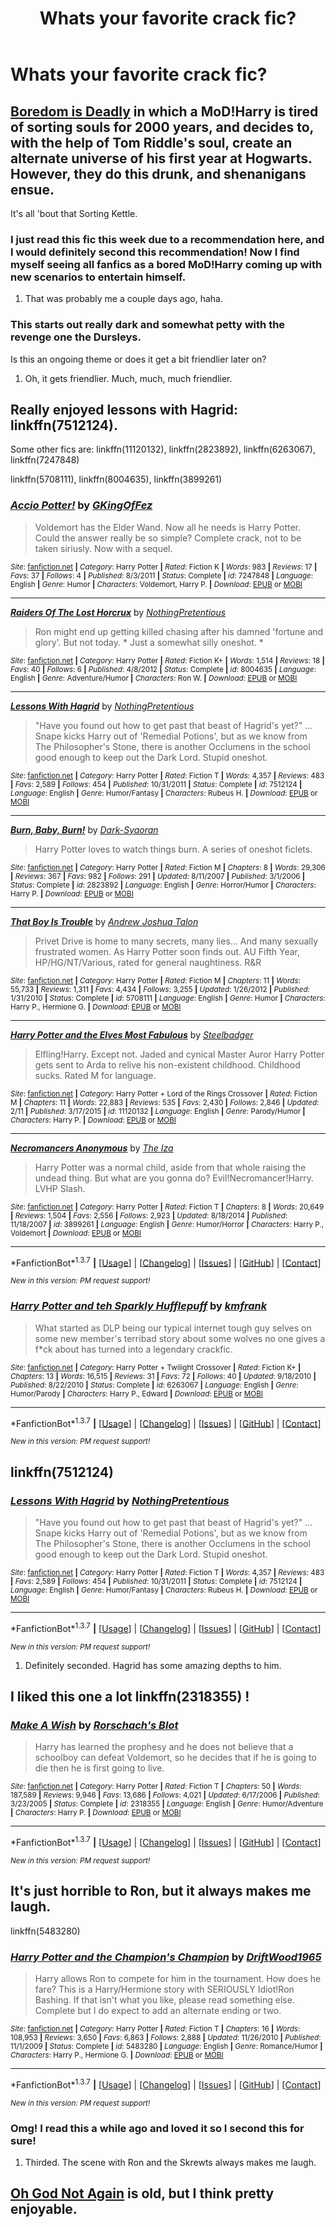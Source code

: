 #+TITLE: Whats your favorite crack fic?

* Whats your favorite crack fic?
:PROPERTIES:
:Author: retrat
:Score: 20
:DateUnix: 1456099062.0
:DateShort: 2016-Feb-22
:FlairText: Request
:END:

** [[https://www.fanfiction.net/s/11305455/1/Boredom-Is-Deadly][Boredom is Deadly]] in which a MoD!Harry is tired of sorting souls for 2000 years, and decides to, with the help of Tom Riddle's soul, create an alternate universe of his first year at Hogwarts. However, they do this drunk, and shenanigans ensue.

It's all 'bout that Sorting Kettle.
:PROPERTIES:
:Author: yarglethatblargle
:Score: 17
:DateUnix: 1456102312.0
:DateShort: 2016-Feb-22
:END:

*** I just read this fic this week due to a recommendation here, and I would definitely second this recommendation! Now I find myself seeing all fanfics as a bored MoD!Harry coming up with new scenarios to entertain himself.
:PROPERTIES:
:Author: Madam_Hook
:Score: 9
:DateUnix: 1456108956.0
:DateShort: 2016-Feb-22
:END:

**** That was probably me a couple days ago, haha.
:PROPERTIES:
:Author: yarglethatblargle
:Score: 2
:DateUnix: 1456109637.0
:DateShort: 2016-Feb-22
:END:


*** This starts out really dark and somewhat petty with the revenge one the Dursleys.

Is this an ongoing theme or does it get a bit friendlier later on?
:PROPERTIES:
:Author: jazzjazzmine
:Score: 1
:DateUnix: 1456576657.0
:DateShort: 2016-Feb-27
:END:

**** Oh, it gets friendlier. Much, much, much friendlier.
:PROPERTIES:
:Author: yarglethatblargle
:Score: 1
:DateUnix: 1456589089.0
:DateShort: 2016-Feb-27
:END:


** Really enjoyed lessons with Hagrid: linkffn(7512124).

Some other fics are: linkffn(11120132), linkffn(2823892), linkffn(6263067), linkffn(7247848)

linkffn(5708111), linkffn(8004635), linkffn(3899261)
:PROPERTIES:
:Author: aspectq
:Score: 7
:DateUnix: 1456113414.0
:DateShort: 2016-Feb-22
:END:

*** [[http://www.fanfiction.net/s/7247848/1/][*/Accio Potter!/*]] by [[https://www.fanfiction.net/u/2255515/GKingOfFez][/GKingOfFez/]]

#+begin_quote
  Voldemort has the Elder Wand. Now all he needs is Harry Potter. Could the answer really be so simple? Complete crack, not to be taken siriusly. Now with a sequel.
#+end_quote

^{/Site/: [[http://www.fanfiction.net/][fanfiction.net]] *|* /Category/: Harry Potter *|* /Rated/: Fiction K *|* /Words/: 983 *|* /Reviews/: 17 *|* /Favs/: 37 *|* /Follows/: 4 *|* /Published/: 8/3/2011 *|* /Status/: Complete *|* /id/: 7247848 *|* /Language/: English *|* /Genre/: Humor *|* /Characters/: Voldemort, Harry P. *|* /Download/: [[http://www.p0ody-files.com/ff_to_ebook/ffn-bot/index.php?id=7247848&source=ff&filetype=epub][EPUB]] or [[http://www.p0ody-files.com/ff_to_ebook/ffn-bot/index.php?id=7247848&source=ff&filetype=mobi][MOBI]]}

--------------

[[http://www.fanfiction.net/s/8004635/1/][*/Raiders Of The Lost Horcrux/*]] by [[https://www.fanfiction.net/u/2713680/NothingPretentious][/NothingPretentious/]]

#+begin_quote
  Ron might end up getting killed chasing after his damned 'fortune and glory'. But not today. * Just a somewhat silly oneshot. *
#+end_quote

^{/Site/: [[http://www.fanfiction.net/][fanfiction.net]] *|* /Category/: Harry Potter *|* /Rated/: Fiction K+ *|* /Words/: 1,514 *|* /Reviews/: 18 *|* /Favs/: 40 *|* /Follows/: 6 *|* /Published/: 4/8/2012 *|* /Status/: Complete *|* /id/: 8004635 *|* /Language/: English *|* /Genre/: Adventure/Humor *|* /Characters/: Ron W. *|* /Download/: [[http://www.p0ody-files.com/ff_to_ebook/ffn-bot/index.php?id=8004635&source=ff&filetype=epub][EPUB]] or [[http://www.p0ody-files.com/ff_to_ebook/ffn-bot/index.php?id=8004635&source=ff&filetype=mobi][MOBI]]}

--------------

[[http://www.fanfiction.net/s/7512124/1/][*/Lessons With Hagrid/*]] by [[https://www.fanfiction.net/u/2713680/NothingPretentious][/NothingPretentious/]]

#+begin_quote
  "Have you found out how to get past that beast of Hagrid's yet?" ...Snape kicks Harry out of 'Remedial Potions', but as we know from The Philosopher's Stone, there is another Occlumens in the school good enough to keep out the Dark Lord. Stupid oneshot.
#+end_quote

^{/Site/: [[http://www.fanfiction.net/][fanfiction.net]] *|* /Category/: Harry Potter *|* /Rated/: Fiction T *|* /Words/: 4,357 *|* /Reviews/: 483 *|* /Favs/: 2,589 *|* /Follows/: 454 *|* /Published/: 10/31/2011 *|* /Status/: Complete *|* /id/: 7512124 *|* /Language/: English *|* /Genre/: Humor/Fantasy *|* /Characters/: Rubeus H. *|* /Download/: [[http://www.p0ody-files.com/ff_to_ebook/ffn-bot/index.php?id=7512124&source=ff&filetype=epub][EPUB]] or [[http://www.p0ody-files.com/ff_to_ebook/ffn-bot/index.php?id=7512124&source=ff&filetype=mobi][MOBI]]}

--------------

[[http://www.fanfiction.net/s/2823892/1/][*/Burn, Baby, Burn!/*]] by [[https://www.fanfiction.net/u/302101/Dark-Syaoran][/Dark-Syaoran/]]

#+begin_quote
  Harry Potter loves to watch things burn. A series of oneshot ficlets.
#+end_quote

^{/Site/: [[http://www.fanfiction.net/][fanfiction.net]] *|* /Category/: Harry Potter *|* /Rated/: Fiction M *|* /Chapters/: 8 *|* /Words/: 29,306 *|* /Reviews/: 367 *|* /Favs/: 982 *|* /Follows/: 291 *|* /Updated/: 8/11/2007 *|* /Published/: 3/1/2006 *|* /Status/: Complete *|* /id/: 2823892 *|* /Language/: English *|* /Genre/: Horror/Humor *|* /Characters/: Harry P. *|* /Download/: [[http://www.p0ody-files.com/ff_to_ebook/ffn-bot/index.php?id=2823892&source=ff&filetype=epub][EPUB]] or [[http://www.p0ody-files.com/ff_to_ebook/ffn-bot/index.php?id=2823892&source=ff&filetype=mobi][MOBI]]}

--------------

[[http://www.fanfiction.net/s/5708111/1/][*/That Boy Is Trouble/*]] by [[https://www.fanfiction.net/u/6754/Andrew-Joshua-Talon][/Andrew Joshua Talon/]]

#+begin_quote
  Privet Drive is home to many secrets, many lies... And many sexually frustrated women. As Harry Potter soon finds out. AU Fifth Year, HP/HG/NT/Various, rated for general naughtiness. R&R
#+end_quote

^{/Site/: [[http://www.fanfiction.net/][fanfiction.net]] *|* /Category/: Harry Potter *|* /Rated/: Fiction M *|* /Chapters/: 11 *|* /Words/: 55,733 *|* /Reviews/: 1,311 *|* /Favs/: 4,434 *|* /Follows/: 3,255 *|* /Updated/: 1/26/2012 *|* /Published/: 1/31/2010 *|* /Status/: Complete *|* /id/: 5708111 *|* /Language/: English *|* /Genre/: Humor *|* /Characters/: Harry P., Hermione G. *|* /Download/: [[http://www.p0ody-files.com/ff_to_ebook/ffn-bot/index.php?id=5708111&source=ff&filetype=epub][EPUB]] or [[http://www.p0ody-files.com/ff_to_ebook/ffn-bot/index.php?id=5708111&source=ff&filetype=mobi][MOBI]]}

--------------

[[http://www.fanfiction.net/s/11120132/1/][*/Harry Potter and the Elves Most Fabulous/*]] by [[https://www.fanfiction.net/u/5291694/Steelbadger][/Steelbadger/]]

#+begin_quote
  Elfling!Harry. Except not. Jaded and cynical Master Auror Harry Potter gets sent to Arda to relive his non-existent childhood. Childhood sucks. Rated M for language.
#+end_quote

^{/Site/: [[http://www.fanfiction.net/][fanfiction.net]] *|* /Category/: Harry Potter + Lord of the Rings Crossover *|* /Rated/: Fiction M *|* /Chapters/: 11 *|* /Words/: 22,883 *|* /Reviews/: 535 *|* /Favs/: 2,430 *|* /Follows/: 2,846 *|* /Updated/: 2/11 *|* /Published/: 3/17/2015 *|* /id/: 11120132 *|* /Language/: English *|* /Genre/: Parody/Humor *|* /Characters/: Harry P. *|* /Download/: [[http://www.p0ody-files.com/ff_to_ebook/ffn-bot/index.php?id=11120132&source=ff&filetype=epub][EPUB]] or [[http://www.p0ody-files.com/ff_to_ebook/ffn-bot/index.php?id=11120132&source=ff&filetype=mobi][MOBI]]}

--------------

[[http://www.fanfiction.net/s/3899261/1/][*/Necromancers Anonymous/*]] by [[https://www.fanfiction.net/u/357772/The-Iza][/The Iza/]]

#+begin_quote
  Harry Potter was a normal child, aside from that whole raising the undead thing. But what are you gonna do? Evil!Necromancer!Harry. LVHP Slash.
#+end_quote

^{/Site/: [[http://www.fanfiction.net/][fanfiction.net]] *|* /Category/: Harry Potter *|* /Rated/: Fiction T *|* /Chapters/: 8 *|* /Words/: 20,649 *|* /Reviews/: 1,504 *|* /Favs/: 2,556 *|* /Follows/: 2,923 *|* /Updated/: 8/18/2014 *|* /Published/: 11/18/2007 *|* /id/: 3899261 *|* /Language/: English *|* /Genre/: Humor/Horror *|* /Characters/: Harry P., Voldemort *|* /Download/: [[http://www.p0ody-files.com/ff_to_ebook/ffn-bot/index.php?id=3899261&source=ff&filetype=epub][EPUB]] or [[http://www.p0ody-files.com/ff_to_ebook/ffn-bot/index.php?id=3899261&source=ff&filetype=mobi][MOBI]]}

--------------

*FanfictionBot*^{1.3.7} *|* [[[https://github.com/tusing/reddit-ffn-bot/wiki/Usage][Usage]]] | [[[https://github.com/tusing/reddit-ffn-bot/wiki/Changelog][Changelog]]] | [[[https://github.com/tusing/reddit-ffn-bot/issues/][Issues]]] | [[[https://github.com/tusing/reddit-ffn-bot/][GitHub]]] | [[[https://www.reddit.com/message/compose?to=%2Fu%2Ftusing][Contact]]]

^{/New in this version: PM request support!/}
:PROPERTIES:
:Author: FanfictionBot
:Score: 3
:DateUnix: 1456113476.0
:DateShort: 2016-Feb-22
:END:


*** [[http://www.fanfiction.net/s/6263067/1/][*/Harry Potter and teh Sparkly Hufflepuff/*]] by [[https://www.fanfiction.net/u/1351530/kmfrank][/kmfrank/]]

#+begin_quote
  What started as DLP being our typical internet tough guy selves on some new member's terribad story about some wolves no one gives a f*ck about has turned into a legendary crackfic.
#+end_quote

^{/Site/: [[http://www.fanfiction.net/][fanfiction.net]] *|* /Category/: Harry Potter + Twilight Crossover *|* /Rated/: Fiction K+ *|* /Chapters/: 13 *|* /Words/: 16,515 *|* /Reviews/: 31 *|* /Favs/: 72 *|* /Follows/: 40 *|* /Updated/: 9/18/2010 *|* /Published/: 8/22/2010 *|* /Status/: Complete *|* /id/: 6263067 *|* /Language/: English *|* /Genre/: Humor/Parody *|* /Characters/: Harry P., Edward *|* /Download/: [[http://www.p0ody-files.com/ff_to_ebook/ffn-bot/index.php?id=6263067&source=ff&filetype=epub][EPUB]] or [[http://www.p0ody-files.com/ff_to_ebook/ffn-bot/index.php?id=6263067&source=ff&filetype=mobi][MOBI]]}

--------------

*FanfictionBot*^{1.3.7} *|* [[[https://github.com/tusing/reddit-ffn-bot/wiki/Usage][Usage]]] | [[[https://github.com/tusing/reddit-ffn-bot/wiki/Changelog][Changelog]]] | [[[https://github.com/tusing/reddit-ffn-bot/issues/][Issues]]] | [[[https://github.com/tusing/reddit-ffn-bot/][GitHub]]] | [[[https://www.reddit.com/message/compose?to=%2Fu%2Ftusing][Contact]]]

^{/New in this version: PM request support!/}
:PROPERTIES:
:Author: FanfictionBot
:Score: 1
:DateUnix: 1456113480.0
:DateShort: 2016-Feb-22
:END:


** linkffn(7512124)
:PROPERTIES:
:Author: MacsenWledig
:Score: 5
:DateUnix: 1456142984.0
:DateShort: 2016-Feb-22
:END:

*** [[http://www.fanfiction.net/s/7512124/1/][*/Lessons With Hagrid/*]] by [[https://www.fanfiction.net/u/2713680/NothingPretentious][/NothingPretentious/]]

#+begin_quote
  "Have you found out how to get past that beast of Hagrid's yet?" ...Snape kicks Harry out of 'Remedial Potions', but as we know from The Philosopher's Stone, there is another Occlumens in the school good enough to keep out the Dark Lord. Stupid oneshot.
#+end_quote

^{/Site/: [[http://www.fanfiction.net/][fanfiction.net]] *|* /Category/: Harry Potter *|* /Rated/: Fiction T *|* /Words/: 4,357 *|* /Reviews/: 483 *|* /Favs/: 2,589 *|* /Follows/: 454 *|* /Published/: 10/31/2011 *|* /Status/: Complete *|* /id/: 7512124 *|* /Language/: English *|* /Genre/: Humor/Fantasy *|* /Characters/: Rubeus H. *|* /Download/: [[http://www.p0ody-files.com/ff_to_ebook/ffn-bot/index.php?id=7512124&source=ff&filetype=epub][EPUB]] or [[http://www.p0ody-files.com/ff_to_ebook/ffn-bot/index.php?id=7512124&source=ff&filetype=mobi][MOBI]]}

--------------

*FanfictionBot*^{1.3.7} *|* [[[https://github.com/tusing/reddit-ffn-bot/wiki/Usage][Usage]]] | [[[https://github.com/tusing/reddit-ffn-bot/wiki/Changelog][Changelog]]] | [[[https://github.com/tusing/reddit-ffn-bot/issues/][Issues]]] | [[[https://github.com/tusing/reddit-ffn-bot/][GitHub]]] | [[[https://www.reddit.com/message/compose?to=%2Fu%2Ftusing][Contact]]]

^{/New in this version: PM request support!/}
:PROPERTIES:
:Author: FanfictionBot
:Score: 3
:DateUnix: 1456143075.0
:DateShort: 2016-Feb-22
:END:

**** Definitely seconded. Hagrid has some amazing depths to him.
:PROPERTIES:
:Author: Chienkaiba
:Score: 2
:DateUnix: 1456192888.0
:DateShort: 2016-Feb-23
:END:


** I liked this one a lot linkffn(2318355) !
:PROPERTIES:
:Author: MintMousse
:Score: 4
:DateUnix: 1456148683.0
:DateShort: 2016-Feb-22
:END:

*** [[http://www.fanfiction.net/s/2318355/1/][*/Make A Wish/*]] by [[https://www.fanfiction.net/u/686093/Rorschach-s-Blot][/Rorschach's Blot/]]

#+begin_quote
  Harry has learned the prophesy and he does not believe that a schoolboy can defeat Voldemort, so he decides that if he is going to die then he is first going to live.
#+end_quote

^{/Site/: [[http://www.fanfiction.net/][fanfiction.net]] *|* /Category/: Harry Potter *|* /Rated/: Fiction T *|* /Chapters/: 50 *|* /Words/: 187,589 *|* /Reviews/: 9,946 *|* /Favs/: 13,686 *|* /Follows/: 4,021 *|* /Updated/: 6/17/2006 *|* /Published/: 3/23/2005 *|* /Status/: Complete *|* /id/: 2318355 *|* /Language/: English *|* /Genre/: Humor/Adventure *|* /Characters/: Harry P. *|* /Download/: [[http://www.p0ody-files.com/ff_to_ebook/ffn-bot/index.php?id=2318355&source=ff&filetype=epub][EPUB]] or [[http://www.p0ody-files.com/ff_to_ebook/ffn-bot/index.php?id=2318355&source=ff&filetype=mobi][MOBI]]}

--------------

*FanfictionBot*^{1.3.7} *|* [[[https://github.com/tusing/reddit-ffn-bot/wiki/Usage][Usage]]] | [[[https://github.com/tusing/reddit-ffn-bot/wiki/Changelog][Changelog]]] | [[[https://github.com/tusing/reddit-ffn-bot/issues/][Issues]]] | [[[https://github.com/tusing/reddit-ffn-bot/][GitHub]]] | [[[https://www.reddit.com/message/compose?to=%2Fu%2Ftusing][Contact]]]

^{/New in this version: PM request support!/}
:PROPERTIES:
:Author: FanfictionBot
:Score: 1
:DateUnix: 1456148690.0
:DateShort: 2016-Feb-22
:END:


** It's just horrible to Ron, but it always makes me laugh.

linkffn(5483280)
:PROPERTIES:
:Author: jeffala
:Score: 10
:DateUnix: 1456103494.0
:DateShort: 2016-Feb-22
:END:

*** [[http://www.fanfiction.net/s/5483280/1/][*/Harry Potter and the Champion's Champion/*]] by [[https://www.fanfiction.net/u/2036266/DriftWood1965][/DriftWood1965/]]

#+begin_quote
  Harry allows Ron to compete for him in the tournament. How does he fare? This is a Harry/Hermione story with SERIOUSLY Idiot!Ron Bashing. If that isn't what you like, please read something else. Complete but I do expect to add an alternate ending or two.
#+end_quote

^{/Site/: [[http://www.fanfiction.net/][fanfiction.net]] *|* /Category/: Harry Potter *|* /Rated/: Fiction T *|* /Chapters/: 16 *|* /Words/: 108,953 *|* /Reviews/: 3,650 *|* /Favs/: 6,863 *|* /Follows/: 2,888 *|* /Updated/: 11/26/2010 *|* /Published/: 11/1/2009 *|* /Status/: Complete *|* /id/: 5483280 *|* /Language/: English *|* /Genre/: Romance/Humor *|* /Characters/: Harry P., Hermione G. *|* /Download/: [[http://www.p0ody-files.com/ff_to_ebook/ffn-bot/index.php?id=5483280&source=ff&filetype=epub][EPUB]] or [[http://www.p0ody-files.com/ff_to_ebook/ffn-bot/index.php?id=5483280&source=ff&filetype=mobi][MOBI]]}

--------------

*FanfictionBot*^{1.3.7} *|* [[[https://github.com/tusing/reddit-ffn-bot/wiki/Usage][Usage]]] | [[[https://github.com/tusing/reddit-ffn-bot/wiki/Changelog][Changelog]]] | [[[https://github.com/tusing/reddit-ffn-bot/issues/][Issues]]] | [[[https://github.com/tusing/reddit-ffn-bot/][GitHub]]] | [[[https://www.reddit.com/message/compose?to=%2Fu%2Ftusing][Contact]]]

^{/New in this version: PM request support!/}
:PROPERTIES:
:Author: FanfictionBot
:Score: 3
:DateUnix: 1456103593.0
:DateShort: 2016-Feb-22
:END:


*** Omg! I read this a while ago and loved it so I second this for sure!
:PROPERTIES:
:Author: Emerald-Guardian
:Score: 3
:DateUnix: 1456109969.0
:DateShort: 2016-Feb-22
:END:

**** Thirded. The scene with Ron and the Skrewts always makes me laugh.
:PROPERTIES:
:Author: rpeh
:Score: 1
:DateUnix: 1456120834.0
:DateShort: 2016-Feb-22
:END:


** [[https://www.fanfiction.net/s/4536005/1/Oh-God-Not-Again][Oh God Not Again]] is old, but I think pretty enjoyable.
:PROPERTIES:
:Author: Adekis
:Score: 2
:DateUnix: 1456161566.0
:DateShort: 2016-Feb-22
:END:
